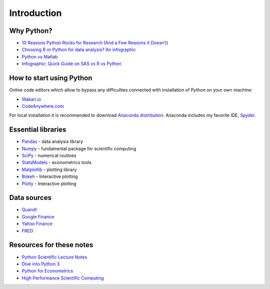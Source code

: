============
Introduction
============

Why Python?
-----------

- `10 Reasons Python Rocks for Research (And a Few Reasons it Doesn’t) <https://www.stat.washington.edu/~hoytak/blog/whypython.html>`_
- `Choosing R or Python for data analysis? An infographic <http://blog.datacamp.com/r-or-python-for-data-analysis/>`_
- `Python vs Matlab <http://www.pyzo.org/python_vs_matlab.html>`_
- `Infographic: Quick Guide on SAS vs R vs Python <http://www.analyticsvidhya.com/blog/2015/05/infographic-quick-guide-sas-python/>`_

How to start using Python
-------------------------
Online code editors which allow to bypass any difficulties connected with installation of Python on your own machine:

- `Wakari.io <https://www.wakari.io>`_
- `CodeAnywhere.com <https://codeanywhere.com/>`_

For local installation it is recommended to download `Anaconda distribution <https://store.continuum.io/cshop/anaconda>`_. Anaconda includes my favorite IDE, `Spyder <https://pythonhosted.org/spyder/>`_.

Essential libraries
-------------------

- `Pandas <http://pandas.pydata.org/>`_ - data analysis library
- `Numpy <http://www.numpy.org/>`_ - fundamental package for scientific computing
- `SciPy <https://www.scipy.org/scipylib/index.html>`_ - numerical routines
- `StatsModels <http://www.statsmodels.org/stable/index.html>`_ - econometrics tools
- `Matplotlib <http://matplotlib.org/>`_ - plotting library
- `Bokeh <http://bokeh.pydata.org/>`_ - Interactive plotting
- `Plotly <https://plot.ly/>`_ - Interactive plotting

Data sources
------------

- `Quandl <https://www.quandl.com/>`_
- `Google Finance <https://www.google.com/finance>`_
- `Yahoo Finance <https://finance.yahoo.com/>`_
- `FRED <https://research.stlouisfed.org/fred2/>`_

Resources for these notes
-------------------------

- `Python Scientific Lecture Notes <https://scipy-lectures.github.io/>`_
- `Dive into Python 3 <http://www.diveintopython3.net/>`_
- `Python for Econometrics <http://www.kevinsheppard.com/Python_for_Econometrics>`_
- `High Performance Scientific Computing <https://faculty.washington.edu/rjl/classes/am583s2014/notes/index.html>`_